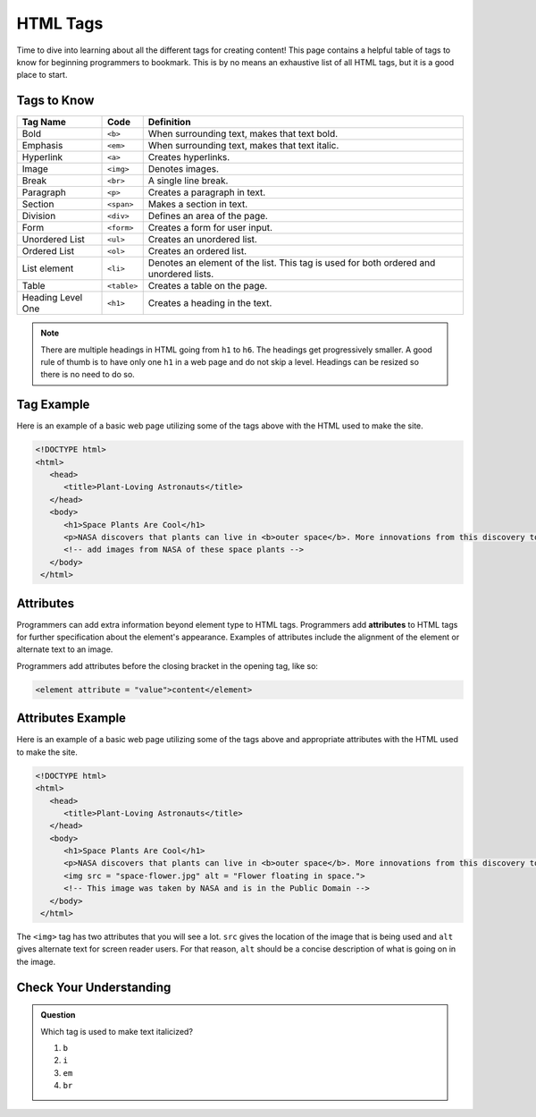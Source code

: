 HTML Tags
=========

Time to dive into learning about all the different tags for creating content!
This page contains a helpful table of tags to know for beginning programmers to bookmark.
This is by no means an exhaustive list of all HTML tags, but it is a good place to start.

Tags to Know
------------

.. list-table::
   :widths: auto
   :header-rows: 1

   * - Tag Name
     - Code
     - Definition
   * - Bold
     - ``<b>``
     - When surrounding text, makes that text bold.
   * - Emphasis
     - ``<em>``
     - When surrounding text, makes that text italic.
   * - Hyperlink
     - ``<a>``
     - Creates hyperlinks.
   * - Image
     - ``<img>``
     - Denotes images.
   * - Break
     - ``<br>``
     - A single line break.
   * - Paragraph
     - ``<p>``
     - Creates a paragraph in text.
   * - Section
     - ``<span>``
     - Makes a section in text.
   * - Division
     - ``<div>``
     - Defines an area of the page.
   * - Form
     - ``<form>``
     - Creates a form for user input.
   * - Unordered List
     - ``<ul>``
     - Creates an unordered list.
   * - Ordered List
     - ``<ol>``
     - Creates an ordered list.
   * - List element
     - ``<li>``
     - Denotes an element of the list. This tag is used for both ordered and unordered lists.
   * - Table
     - ``<table>``
     - Creates a table on the page.
   * - Heading Level One
     - ``<h1>``
     - Creates a heading in the text. 

.. note::
   
   There are multiple headings in HTML going from ``h1`` to ``h6``.
   The headings get progressively smaller.
   A good rule of thumb is to have only one ``h1`` in a web page and do not skip a level.
   Headings can be resized so there is no need to do so.

Tag Example
-----------

Here is an example of a basic web page utilizing some of the tags above with the HTML used to make the site.

.. sourcecode:: html

   <!DOCTYPE html>
   <html>
      <head>
         <title>Plant-Loving Astronauts</title>
      </head>
      <body>
         <h1>Space Plants Are Cool</h1>
         <p>NASA discovers that plants can live in <b>outer space</b>. More innovations from this discovery to follow.</p>
         <!-- add images from NASA of these space plants -->
      </body>
    </html>

.. figure:: figures/plant-loving-astronauts.png
   :alt: A web page with the heading, Space Plants Are Cool, and the paragraph about NASA's discovery of space plants.

Attributes
----------

.. index:: ! attribute

Programmers can add extra information beyond element type to HTML tags.
Programmers add **attributes** to HTML tags for further specification about the element's appearance.
Examples of attributes include the alignment of the element or alternate text to an image.

Programmers add attributes before the closing bracket in the opening tag, like so:

.. sourcecode:: html
   
   <element attribute = "value">content</element>

Attributes Example
------------------

Here is an example of a basic web page utilizing some of the tags above and appropriate attributes with the HTML used to make the site.

.. sourcecode:: html

   <!DOCTYPE html>
   <html>
      <head>
         <title>Plant-Loving Astronauts</title>
      </head>
      <body>
         <h1>Space Plants Are Cool</h1>
         <p>NASA discovers that plants can live in <b>outer space</b>. More innovations from this discovery to follow.</p>
         <img src = "space-flower.jpg" alt = "Flower floating in space.">
         <!-- This image was taken by NASA and is in the Public Domain -->
      </body>
    </html>

.. figure:: figures/plant-loving-astronauts-2.png
   :alt: A web page with the heading, Space Plants Are Cool, and the paragraph about NASA's discovery of space plants with an accompanying picture of a flower floating in space.

The ``<img>`` tag has two attributes that you will see a lot. ``src`` gives the location of the image that is being used and ``alt`` gives alternate text for screen reader users. For that reason, ``alt`` should be a concise description of what is going on in the image.

Check Your Understanding
------------------------

.. admonition:: Question
 
   Which tag is used to make text italicized?

   #. ``b``
   #. ``i``
   #. ``em``
   #. ``br``
